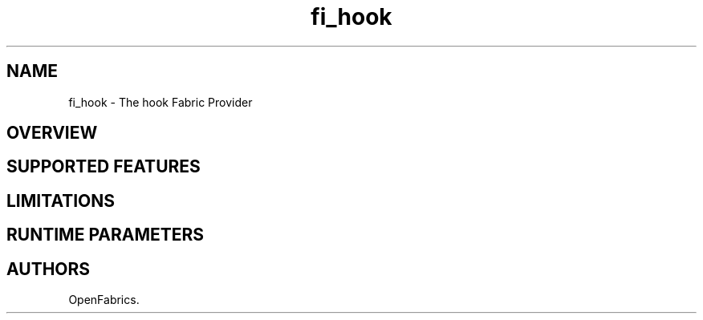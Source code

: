.TH "fi_hook" "7" "2018\-05\-07" "Libfabric Programmer\[aq]s Manual" "\@VERSION\@"
.SH NAME
.PP
fi_hook \- The hook Fabric Provider
.SH OVERVIEW
.SH SUPPORTED FEATURES
.SH LIMITATIONS
.SH RUNTIME PARAMETERS
.SH AUTHORS
OpenFabrics.
